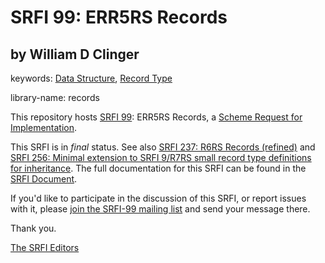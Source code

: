 
# SPDX-FileCopyrightText: 2025 Arthur A. Gleckler
# SPDX-License-Identifier: MIT
* SRFI 99: ERR5RS Records

** by William D Clinger



keywords: [[https://srfi.schemers.org/?keywords=data-structure][Data Structure]], [[https://srfi.schemers.org/?keywords=record-type][Record Type]]

library-name: records

This repository hosts [[https://srfi.schemers.org/srfi-99/][SRFI 99]]: ERR5RS Records, a [[https://srfi.schemers.org/][Scheme Request for Implementation]].

This SRFI is in /final/ status.
See also [[/srfi-237/][SRFI 237: R6RS Records (refined)]] and [[/srfi-256/][SRFI 256: Minimal extension to SRFI 9/R7RS small record type definitions for inheritance]].
The full documentation for this SRFI can be found in the [[https://srfi.schemers.org/srfi-99/srfi-99.html][SRFI Document]].

If you'd like to participate in the discussion of this SRFI, or report issues with it, please [[https://srfi.schemers.org/srfi-99/][join the SRFI-99 mailing list]] and send your message there.

Thank you.

[[mailto:srfi-editors@srfi.schemers.org][The SRFI Editors]]
